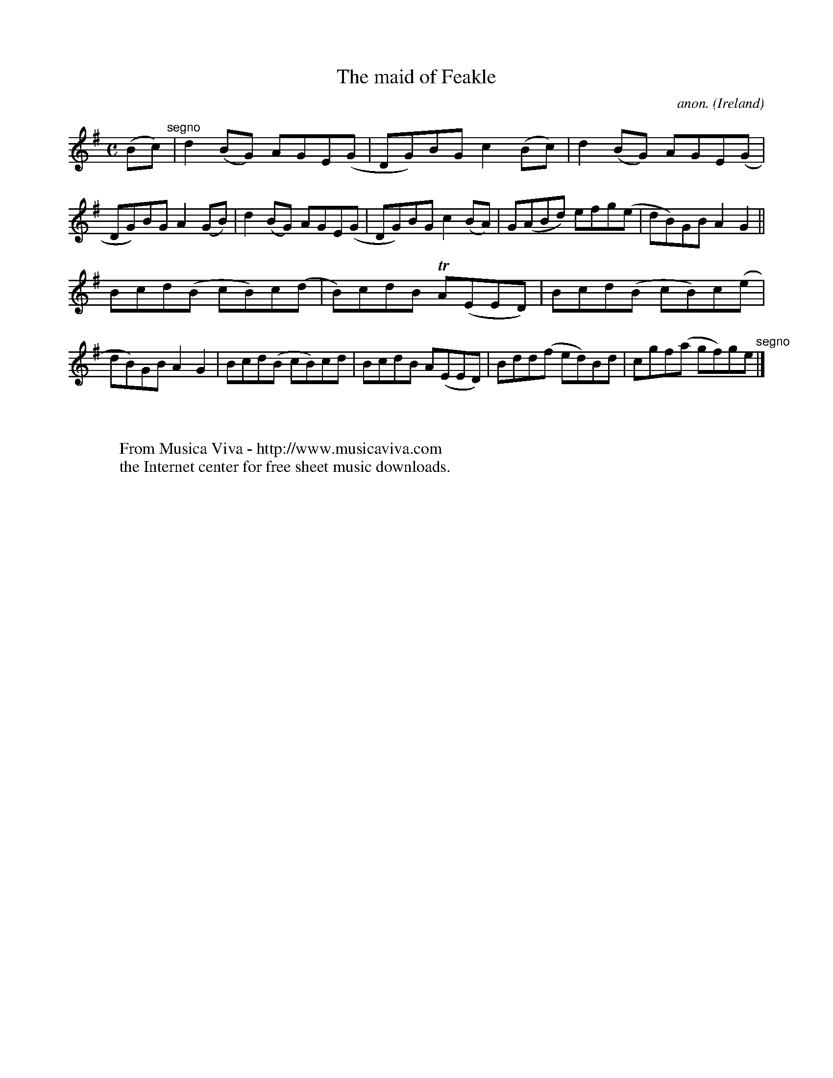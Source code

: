 X:775
T:The maid of Feakle
C:anon.
O:Ireland
B:Francis O'Neill: "The Dance Music of Ireland" (1907) no. 775
R:Reel
Z:Transcribed by Frank Nordberg - http://www.musicaviva.com
F:http://www.musicaviva.com/abc/tunes/ireland/oneill-1001/0775/oneill-1001-0775-1.abc
m:Tn = (3n/o/n/
M:C
L:1/8
K:G
(Bc) "^segno" |d2(BG) AGE(G|DG)BG c2(Bc)|d2(BG) AGE(G|DG)BG A2(GB)|d2(BG) AGE(G|DG)BG c2(BA)|G(ABd) efg(e|dB)GB A2G2||
Bcd(B cB)c(d|B)cdB TA(EED)|Bcd(B cB)c(e|dB)GB A2G2|Bcd(B cB)cd|BcdB A(EED)|Bdd(f ed)Bd|cgf(a gf)ge "^segno" |]
W:
W:
W:  From Musica Viva - http://www.musicaviva.com
W:  the Internet center for free sheet music downloads.
